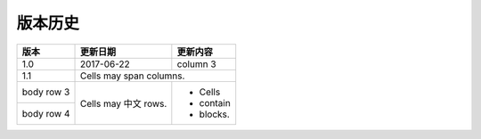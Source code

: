 版本历史
============

+------------+---------------+-------------------------------------------------------------+ 
| 版本       | 更新日期      | 更新内容                                                    | 
+============+===============+=============================================================+ 
| 1.0        | 2017-06-22    | - 初期版本                                                   | 
+------------+---------------+-------------------------------------------------------------+ 
| 1.1        | 2017-07-03    | - 新增订单端点要求参数                                        |
|            |               |   - shipper_subdistrict, shipper_district,                 |
|            |               |   shipper_province, consignee_subdistrict,                 |
|            |               |   consignee_district, consignee_province                   |
|            |               | - 新增钩子触发案例                                          |
+------------+---------------+------------------------------------------------------------+ 

+------------+------------+-----------+ 
| 版本       | 更新日期   | 更新内容  | 
+============+============+===========+ 
| 1.0        | 2017-06-22 | column 3  | 
+------------+------------+-----------+ 
| 1.1        | Cells may span columns.| 
+------------+------------+-----------+ 
| body row 3 | Cells may  | - Cells   | 
+------------+ 中文 rows. | - contain | 
| body row 4 |            | - blocks. | 
+------------+------------+-----------+
